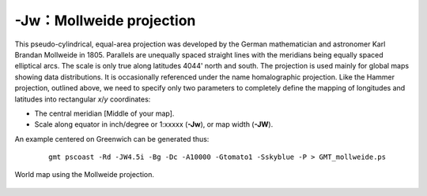-Jw：Mollweide projection
=========================

This pseudo-cylindrical, equal-area projection was developed by the
German mathematician and astronomer Karl Brandan Mollweide in 1805.
Parallels are unequally spaced straight lines with the meridians being
equally spaced elliptical arcs. The scale is only true along latitudes
4044' north and south. The projection is used mainly for global maps
showing data distributions. It is occasionally referenced under the name
homalographic projection. Like the Hammer projection, outlined above, we
need to specify only two parameters to completely define the mapping of
longitudes and latitudes into rectangular *x*/*y* coordinates:

-  The central meridian [Middle of your map].

-  Scale along equator in inch/degree or 1:xxxxx (**-Jw**), or map width (**-JW**).

An example centered on Greenwich can be generated thus:

   ::

    gmt pscoast -Rd -JW4.5i -Bg -Dc -A10000 -Gtomato1 -Sskyblue -P > GMT_mollweide.ps

.. figure:: /images/GMT_mollweide.*
   :width: 500 px
   :align: center

   World map using the Mollweide projection.
